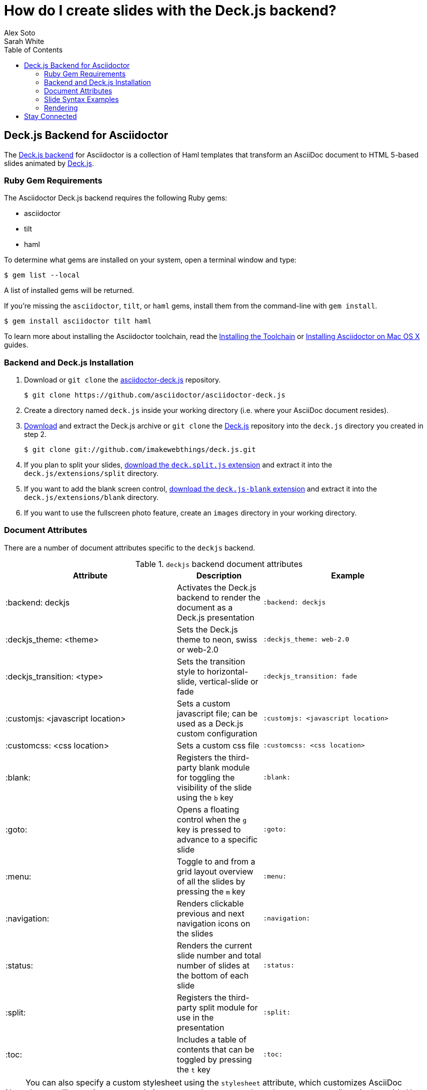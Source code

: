 = How do I create slides with the Deck.js backend?
Alex Soto; Sarah White
:page-layout: documentation
:toc:
:sectanchors:
:icons: font
:source-highlighter: highlight.js
:experimental:
:compat-mode!:
ifndef::env-site[]
:idprefix:
:idseparator: -
endif::[]
// Refs
:backend-git: https://github.com/asciidoctor/asciidoctor-deck.js
:backend-issue: https://github.com/asciidoctor/asciidoctor-deck.js/issues
:deckjs-org: http://imakewebthings.com/deck.js
:install-ref: http://asciidoctor.org/docs/install-toolchain/
:install-mac-ref: http://asciidoctor.org/docs/install-asciidoctor-macosx/
:deckjs-git: https://github.com/imakewebthings/deck.js
:deckjs-zip: {deckjs-git}/archive/latest.zip
:decksplitjs-git: https://github.com/houqp/deck.split.js
:deckblankjs-git: https://github.com/mikek70/deck.js-blank
:render-ref: http://asciidoctor.org/docs/render-documents
:factory-ref: http://asciidoctor.org/docs/produce-custom-themes-using-asciidoctor-stylesheet-factory
:discuss-ref: http://discuss.asciidoctor.org/

== Deck.js Backend for Asciidoctor

The {backend-git}[Deck.js backend] for Asciidoctor is a collection of Haml templates that transform an AsciiDoc document to HTML 5-based slides animated by {deckjs-org}[Deck.js].

=== Ruby Gem Requirements

The Asciidoctor Deck.js backend requires the following Ruby gems:

* asciidoctor
* tilt
* haml

To determine what gems are installed on your system, open a terminal window and type:
 
 $ gem list --local

A list of installed gems will be returned.

If you're missing the `asciidoctor`, `tilt`, or `haml` gems, install them from the command-line with `gem install`.

 $ gem install asciidoctor tilt haml

To learn more about installing the Asciidoctor toolchain, read the {install-ref}[Installing the Toolchain] or {install-mac-ref}[Installing Asciidoctor on Mac OS X] guides.

=== Backend and Deck.js Installation

. Download or `git clone` the {backend-git}[asciidoctor-deck.js] repository.

 $ git clone https://github.com/asciidoctor/asciidoctor-deck.js

. Create a directory named `deck.js` inside your working directory (i.e. where your AsciiDoc document resides).

. {deckjs-zip}[Download] and extract the Deck.js archive or `git clone` the {deckjs-git}[Deck.js] repository into the `deck.js` directory you created in step 2.

 $ git clone git://github.com/imakewebthings/deck.js.git

. If you plan to split your slides, {decksplitjs-git}[download the `deck.split.js` extension] and extract it into the `deck.js/extensions/split` directory.

. If you want to add the blank screen control, {deckblankjs-git}[download the `deck.js-blank` extension] and extract it into the `deck.js/extensions/blank` directory.

. If you want to use the fullscreen photo feature, create an `images` directory in your working directory.

=== Document Attributes

There are a number of document attributes specific to the `deckjs` backend.

.`deckjs` backend document attributes
[cols="2,1,2m"]
|===
|Attribute |Description |Example

|:backend: deckjs
|Activates the Deck.js backend to render the document as a Deck.js presentation
|:backend: deckjs

|:deckjs_theme: <theme>
|Sets the Deck.js theme to neon, swiss or web-2.0
|:deckjs_theme: web-2.0

|:deckjs_transition: <type>
|Sets the transition style to horizontal-slide, vertical-slide or fade
|:deckjs_transition: fade

|:customjs: <javascript location>
|Sets a custom javascript file; can be used as a Deck.js custom configuration
|:customjs: <javascript location>

|:customcss: <css location>
|Sets a custom css file
|:customcss: <css location>

|:blank:
|Registers the third-party blank module for toggling the visibility of the slide using the kbd:[b] key
|:blank:

|:goto:
|Opens a floating control when the kbd:[g] key is pressed to advance to a specific slide
|:goto:

|:menu:
|Toggle to and from a grid layout overview of all the slides by pressing the kbd:[m] key
|:menu:

|:navigation:
|Renders clickable previous and next navigation icons on the slides
|:navigation:

|:status:
|Renders the current slide number and total number of slides at the bottom of each slide
|:status:

|:split:
|Registers the third-party split module for use in the presentation
|:split:

|:toc:
|Includes a table of contents that can be toggled by pressing the kbd:[t] key
|:toc:
|===

NOTE: You can also specify a custom stylesheet using the `stylesheet` attribute, which customizes AsciiDoc elements like section, paragraph, images, etc.
Learn more about the `stylesheet` attribute in the guide {factory-ref}[How do I use the Asciidoctor stylesheet factory to produce custom themes?]

The attributes described in the table above are set in the header of your document.

.Header with `deckjs` backend attributes
....
= Presentation Title
Presenter Name
:backend: deckjs
:deckjs_theme: web-2.0
:deckjs_transition: horizontal-slide
:navigation:
....

=== Slide Syntax Examples

Structuring a slideshow and writing the slide content uses the same syntax as a typical AsciiDoc document, with a few added features.

Let's see some examples of the `deckjs` backend features:

.Slide titles and background images
----
= Title of Presentation <1>
Presenter Name
:backend: deckjs
:deckjs_transition: fade
:navigation:

== Title of Slide One <2>

This is the first slide after the title slide.

[canvas-image=images/example.jpg] <3>
== Slide Two's Title will not be displayed <4>

[.canvas-caption, position=center-up] <5>
This text is displayed on top of the example.jpg image.
----
<1> The presentation title and author's name will be displayed on the title slide.
<2> Each new slide is designated by a level 1 section title (`==`).
<3> The `canvas-image` attribute embeds a fullscreen image as a slide background. Position the attribute above the title of the slide you want the image applied to.
<4> When the `canvas-image` attribute is applied to a slide, that slide's title will not be displayed.
<5> `canvas-caption` applies a colored box around the caption text. `position` specifies the location of the caption block (bottom-left, top-left, bottom-right, top-right, center-up, center-down)

.Stepped paragraphs, lists, and blocks
----
== Stepped paragraphs

[%step]
This paragraph is displayed first.

[%step]
Then this paragraph is displayed when the _Next_ arrow is clicked.

== Stepped list items

[%step]
* A bullet is displayed each time the _Next_ arrow is clicked.
* B
* C

== Stepped blocks

[%step]
--
Block one
--

[%step]
--
Block two
--
----

The `step` option reveals each paragraph, bullet, etc. separately each time you click the _Next_ arrow.

WARNING: The original AsciiDoc `deckjs` backend for the AsciiDoc processor used the option `incremental` instead of `step`. 
We've changed it to `step` in order to save you some typing.

.Split
----
= Presentation Title
Presenter Name
:backend: deckjs
:split: <1>

== This Slide is Split

This Slide will act like

<<< <2>

three individual slides with the same title

<<<

once the document is rendered.
----
<1> To create multiple, consecutive slides with the same title, set the `split` attribute in the document header.
<2> Then, within a slide, insert `<<<` to specify the slide breaks.

=== Rendering

To render your presentation as HTML5, execute the command:

 $ asciidoctor -T ../asciidoctor-deck.js/templates/haml presentation.adoc

. The command `-T` (`+--template-dir+`) tells the Asciidoctor processor to override the built-in converter.
. Directly after `-T` is the path to where you saved or cloned the asciidoctor-deck.js repository containing the templates for the `deckjs` backend (step 1 under the <<backend-and-deck-js-installation,installation section>>).  

Further information about rendering documents with Asciidoctor is available in the guide {render-ref}[How do I render a document?]

== Stay Connected

If you encounter a bug or need additional Deck.js features ported to Asciidoctor's `deckjs` backend, visit the {backend-issue}[asciidoctor-deck.js issue tracker] and file an issue.

If you have questions or would like to help develop this project, please join the {discuss-ref}[Asciidoctor discussion list].
